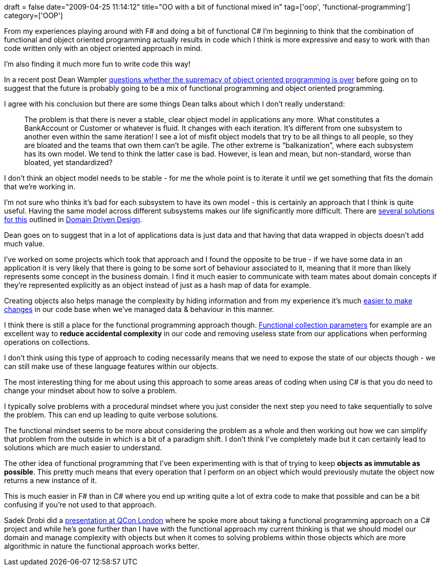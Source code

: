 +++
draft = false
date="2009-04-25 11:14:12"
title="OO with a bit of functional mixed in"
tag=['oop', 'functional-programming']
category=['OOP']
+++

From my experiences playing around with F# and doing a bit of functional C# I'm beginning to think that the combination of functional and object oriented programming actually results in code which I think is more expressive and easy to work with than code written only with an object oriented approach in mind.

I'm also finding it much more fun to write code this way!

In a recent post Dean Wampler http://blog.objectmentor.com/articles/2009/04/20/is-the-supremacy-of-object-oriented-programming-over[questions whether the supremacy of object oriented programming is over] before going on to suggest that the future is probably going to be a mix of functional programming and object oriented programming.

I agree with his conclusion but there are some things Dean talks about which I don't really understand:

____
The problem is that there is never a stable, clear object model in applications any more. What constitutes a BankAccount or Customer or whatever is fluid. It changes with each iteration. It's different from one subsystem to another even within the same iteration! I see a lot of misfit object models that try to be all things to all people, so they are bloated and the teams that own them can't be agile. The other extreme is "`balkanization`", where each subsystem has its own model. We tend to think the latter case is bad. However, is lean and mean, but non-standard, worse than bloated, yet standardized?
____

I don't think an object model needs to be stable - for me the whole point is to iterate it until we get something that fits the domain that we're working in.

I'm not sure who thinks it's bad for each subsystem to have its own model - this is certainly an approach that I think is quite useful. Having the same model across different subsystems makes our life significantly more difficult. There are http://www.markhneedham.com/blog/2009/03/30/ddd-recognising-relationships-between-bounded-contexts/[several solutions for this] outlined in http://domaindrivendesign.org[Domain Driven Design].

Dean goes on to suggest that in a lot of applications data is just data and that having that data wrapped in objects doesn't add much value.

I've worked on some projects which took that approach and I found the opposite to be true - if we have some data in an application it is very likely that there is going to be some sort of behaviour associated to it, meaning that it more than likely represents some concept in the business domain. I find it much easier to communicate with team mates about domain concepts if they're represented explicitly as an object instead of just as a hash map of data for example.

Creating objects also helps manage the complexity by hiding information and from my experience it's much http://www.markhneedham.com/blog/2009/03/12/oo-reducing-the-cost-oflots-of-stuff/[easier to make changes] in our code base when we've managed data & behaviour in this manner.

I think there is still a place for the functional programming approach though. http://www.markhneedham.com/blog/2008/12/17/functional-collection-parameters-in-c/[Functional collection parameters] for example are an excellent way to *reduce accidental complexity* in our code and removing useless state from our applications when performing operations on collections.

I don't think using this type of approach to coding necessarily means that we need to expose the state of our objects though - we can still make use of these language features within our objects.

The most interesting thing for me about using this approach to some areas areas of coding when using C# is that you do need to change your mindset about how to solve a problem.

I typically solve problems with a procedural mindset where you just consider the next step you need to take sequentially to solve the problem. This can end up leading to quite verbose solutions.

The functional mindset seems to be more about considering the problem as a whole and then working out how we can simplify that problem from the outside in which is a bit of a paradigm shift. I don't think I've completely made but it can certainly lead to solutions which are much easier to understand.

The other idea of functional programming that I've been experimenting with is that of trying to keep *objects as immutable as possible*. This pretty much means that every operation that I perform on an object which would previously mutate the object now returns a new instance of it.

This is much easier in F# than in C# where you end up writing quite a lot of extra code to make that possible and can be a bit confusing if you're not used to that approach.

Sadek Drobi did a http://qconlondon.com/london-2009/presentation/Functional+Programming+with+a+Mainstream+Language[presentation at QCon London] where he spoke more about taking a functional programming approach on a C# project and while he's gone further than I have with the functional approach my current thinking is that we should model our domain and manage complexity with objects but when it comes to solving problems within those objects which are more algorithmic in nature the functional approach works better.
